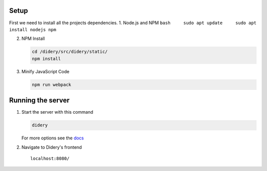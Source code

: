 Setup
=====

First we need to install all the projects dependencies. 1. Node.js and
NPM ``bash     sudo apt update     sudo apt install nodejs npm``

2. NPM Install

   .. code:: bash

       cd /didery/src/didery/static/
       npm install

3. Minify JavaScript Code

   .. code:: bash

       npm run webpack

Running the server
==================

1. Start the server with this command

   .. code:: bash

       didery

   For more options see the
   `docs </docs/getting_started/getting_started.rst>`__

2. Navigate to Didery's frontend

   ::

       localhost:8080/
